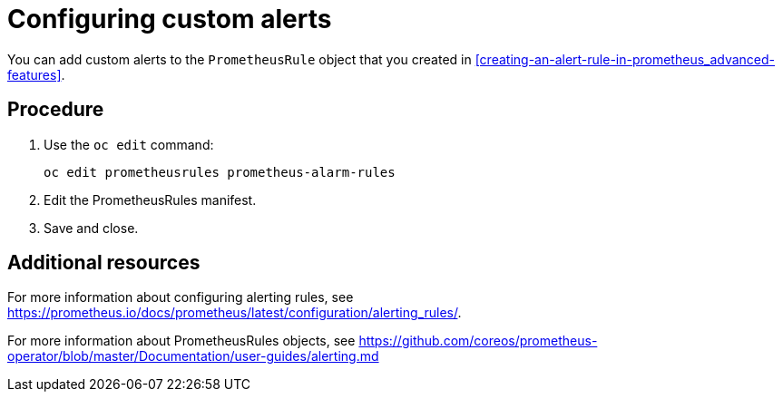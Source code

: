 // Module included in the following assemblies:
//
// <List assemblies here, each on a new line>

// This module can be included from assemblies using the following include statement:
// include::<path>/proc_configuring-custom-alerts.adoc[leveloffset=+1]

// The file name and the ID are based on the module title. For example:
// * file name: proc_doing-procedure-a.adoc
// * ID: [id='proc_doing-procedure-a_{context}']
// * Title: = Doing procedure A
//
// The ID is used as an anchor for linking to the module. Avoid changing
// it after the module has been published to ensure existing links are not
// broken.
//
// The `context` attribute enables module reuse. Every module's ID includes
// {context}, which ensures that the module has a unique ID even if it is
// reused multiple times in a guide.
//
// Start the title with a verb, such as Creating or Create. See also
// _Wording of headings_ in _The IBM Style Guide_.
[id="configuring-custom-alerts_{context}"]
= Configuring custom alerts

You can add custom alerts to the `PrometheusRule` object that you created in xref:creating-an-alert-rule-in-prometheus_advanced-features[].

[discrete]
== Procedure

. Use the `oc edit` command:
+
----
oc edit prometheusrules prometheus-alarm-rules
----

. Edit the PrometheusRules manifest.

. Save and close.

[discrete]
== Additional resources

For more information about configuring alerting rules, see https://prometheus.io/docs/prometheus/latest/configuration/alerting_rules/.

For more information about PrometheusRules objects, see https://github.com/coreos/prometheus-operator/blob/master/Documentation/user-guides/alerting.md
